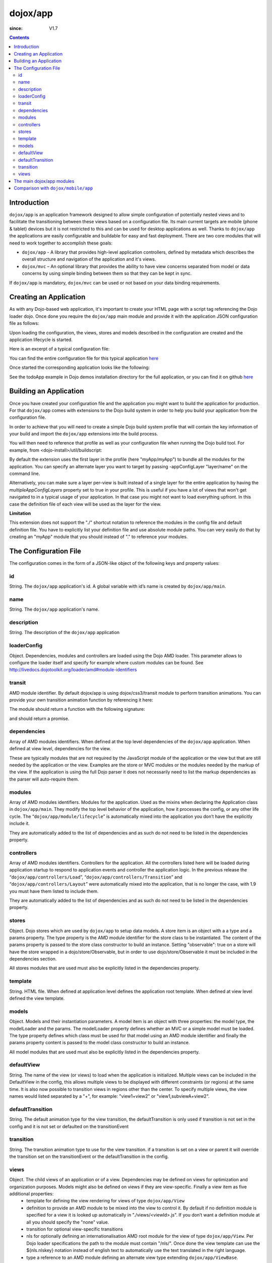 .. _dojox/app:

=========
dojox/app
=========

:since: V1.7

.. contents ::
   :depth: 2

Introduction
============

``dojox/app`` is an application framework designed to allow simple configuration of potentially nested views and to
facilitate the transitioning between these views based on a configuration file. Its main current targets are mobile
(phone & tablet) devices but it is not restricted to this and can be used for desktop applications as well. Thanks
to ``dojox/app`` the applications are easily configurable and buildable for easy and fast deployment. There are two
core modules that will need to work together to accomplish these goals:

* ``dojox/app`` - A library that provides high-level application controllers, defined by metadata which describes the overall structure and navigation of the application and it's views.
* ``dojox/mvc`` – An optional library that provides the ability to have view concerns separated from model or data concerns by using simple binding between them so that they can be kept in sync.

If ``dojox/app`` is mandatory, ``dojox/mvc`` can be used or not based on your data binding requirements.

Creating an Application
=======================

As with any Dojo-based web application, it's important to create your HTML page with a script tag referencing the Dojo
loader dojo. Once done you require the ``dojox/app`` main module and provide it with the application JSON configuration file as follows:

.. js ::

  require(["dojox/app/main", "dojox/json/ref", "dojo/text!./config.json"],
      function(Application, json, config){
    // startup the application
    Application(json.fromJson(config));
  });

Upon loading the configuration, the views, stores and models described in the configuration are created and the application
lifecycle is started.

Here is an excerpt of a typical configuration file:

.. js ::

	{
		"id": "todoApp",
		"name": "ToDo App",
		"description": "These is a ToDo sample application based on the Dojo Toolkit and provided under Dojo license.",
		"loaderConfig": {
			"paths": {
				"todoApp": "../demos/todoApp"
			}
		},
		"dependencies": [
			"dojox/mobile/TabBar",
			// ...
			"dojox/mvc/at"
		],
		"modules": [
			"todoApp/todoApp"
		],
		"controllers": [
			"dojox/app/controllers/Load",
			"dojox/app/controllers/Transition",
			"dojox/app/controllers/Layout"
		],
		"stores": {
			"listsDataStore":{
			   "type": "dojo/data/ItemFileWriteStore",
			   "params": {
					"url": "./resources/data/lists.json"
			   }
			},
			// ...
		},
		"models": {
			"listsmodel": {
				"modelLoader": "dojox/app/utils/mvcModel",
				"type": "dojox/mvc/EditStoreRefListController",
				"params":{
					"datastore": {"$ref":"#stores.listsDataStore"}
				}
			},

			"allitemlistmodel": {
				"modelLoader": "dojox/app/utils/mvcModel",
				"type": "dojox/mvc/EditStoreRefListController",
				"params":{
					"datastore": {"$ref":"#stores.allitemlistStore"}
				}
			}
		},
		"defaultView": "items,ViewListTodoItemsByPriority",

		"has" : {
			"phone" : {
				"isTablet" : false
			},
			"!phone" : {
				"template": "todoApp/tablet/ViewTodoLists.html",
				"definition": "todoApp/tablet/ViewTodoLists",
				"isTablet" : true
			},
			"ie9orLess" : {
				"controllers": [
					"dojox/app/controllers/HistoryHash"
				]
			},
			"!ie9orLess" : {
				"controllers": [
					"dojox/app/controllers/History"
				]
			}
		},	

		"defaultTransition": "slide",
		"views": {
			"configuration": {
				"defaultView": "SelectTodoList",
				"defaultTransition": "slide",
				"definition": "none",

				"views": {
					"SelectTodoList": {
						"template": "todoApp/configuration/SelectTodoList.html",
						"nls": "todoApp/nls/SelectTodoList"
					},

					"ModifyTodoLists": {
						"template": "todoApp/configuration/ModifyTodoLists.html",
						"nls": "todoApp/nls/ModifyTodoList"
					},

					"EditTodoList": {
						"template": "todoApp/configuration/EditTodoList.html",
						"definition": "todoApp/configuration/EditTodoList.js",
						"nls": "todoApp/nls/EditTodoList"
					}
				}
			},
			// ...
		}
	}

You can find the entire configuration file for this typical application `here <https://github.com/cjolif/dojo-todo-app/blob/master/config.json>`_

Once started the corresponding application looks like the following:

.. image :: ./app/AppExample.png

See the todoApp example in Dojo demos installation directory for the full application, or you can find it on github `here <https://github.com/cjolif/dojo-todo-app/>`_

Building an Application
=======================

Once you have created your configuration file and the application you might want to build the application for production.
For that ``dojox/app`` comes with extensions to the Dojo build system in order to help you build your application from the
configuration file.

In order to achieve that you will need to create a simple Dojo build system profile that will contain the key
information of your build and import the ``dojox/app`` extensions into the build process.

.. js::

	// import the dojox/app extension to the build system
	require(["dojox/app/build/buildControlApp"], function(bc){
	});

	var profile = {
		basePath: "..",
		releaseDir: "./layoutApp/release",
		action: "release",
		cssOptimize: "comments",
	/*	multipleAppConfigLayers: true,*/
		packages:[{
			name: "dojo",
			location: "../../../dojo"
		},{
			name: "dijit",
			location: "../../../dijit"
		},{
			name: "dojox",
			location: "../../../dojox"
		},{
			name: "myApp",
			location: "../../../myApp",
		}],
		layers: {
			"myApp/myApp": {
				include: [ "myApp/index.html" ]
			}
		}
	};


You will then need to reference that profile as well as your configuration file when running the Dojo build tool. For example, from <dojo-install>/util/buildscript:

.. js::

    ./build.sh --profile <dojo-install>/dojox/app/tests/layoutApp/build.profile.js 
               --appConfigFile <dojo-install>/dojox/app/tests/layoutApp/config.json


By default the extension uses the first layer in the profile (here "myApp/myApp") to bundle all the modules for the
application. You can specify an alternate layer you want to target by passing -appConfigLayer "layer/name" on the command line.

Alternatively, you can make sure a layer per-view is built instead of a single layer for the entire application by having the `multipleAppConfigLayers` property set to true in your profile. This is useful if you have a lot of views that won't get navigated to in a typical usage of your application. In that case you might not want to load everything upfront. In this case the definition file of each view will be used as the layer for the view.

**Limitation**

This extension does not support the "./" shortcut notation to reference the modules in the config file and default
definition file. You have to explicitly list your definition file and use absolute module paths. You can very easily
do that by creating an "myApp" module that you should instead of "." to reference your modules.


The Configuration File
======================

The configuration comes in the form of a JSON-like object of the following keys and property values:

id
--

String. The ``dojox/app`` application's id. A global variable with id’s name is created by ``dojox/app/main``.

.. js ::

  id: "sampleApp"


name
----

String. The ``dojox/app`` application's name.

.. js ::

  name: "Sample App"

description
-----------

String. The description of the ``dojox/app`` application

.. js ::

  description: "Sample application that does what is needed"

loaderConfig
------------

Object. Dependencies, modules and controllers are loaded using the Dojo AMD loader. This parameter allows to configure the loader itself and specify for example where custom modules can be found. See http://livedocs.dojotoolkit.org/loader/amd#module-identifiers

.. js ::

  "loaderConfig" : {
    "paths": {
      "mypackage" : "can/be/found/here"
     }
  }

transit
-------

AMD module identifier. By default dojox/app is using dojox/css3/transit module to perform transition animations. You can provide your own transition animation function by referencing it here:

.. js ::

  "transit" : "my/app/transit"

The module should return a function with the following signature:

.. js ::

  function(fromDomNode, toDomNode, transitionOptions){ }

and should return a promise.

dependencies
------------

Array of AMD modules identifiers. When defined at the top level dependencies of the ``dojox/app`` application. When defined at view level, dependencies for the view.

.. js ::

  "dependencies": [
    "dojox/mobile/TabBar",
    "dojox/mobile/RoundRect",
    "dojox/mobile/TabBarButton",
    "dojox/mobile/Button",
    "dojox/mobile/RoundRect",
    "dojox/mobile/Heading"
  ]

These are typically modules that are not required by the JavaScript module of the application or the view but that are still
needed by the application or the view. Examples are the store or MVC modules or the modules needed by the markup of the view.
If the application is using the full Dojo parser it does not necessarily need to list the markup dependencies as the parser
will auto-require them.

modules
-------

Array of AMD modules identifiers. Modules for the application. Used as the mixins when declaring the Application class in ``dojox/app/main``. They modify the top level behavior of the application, how it processes the config, or any other life cycle. The “``dojox/app/module/lifecycle``” is automatically mixed into the application you don’t have the explicitly include it.

.. js ::

  "modules": [
    "mypackage/custom/module"
  ]

They are automatically added to the list of dependencies and as such do not need to be listed in the dependencies property.

controllers
-----------

Array of AMD modules identifiers. Controllers for the application. All the controllers listed here will be loaded during application startup to respond to application events and controller the application logic. In the previous release the “``dojox/app/controllers/Load``”, “``dojox/app/controllers/Transition``” and “``dojox/app/controllers/Layout``” were automatically mixed into the application, that is no longer the case, with 1.9 you must have them listed to include them.

.. js ::

  "controllers": [
    "dojox/app/controllers/Load",
    "dojox/app/controllers/Transition",
    "dojox/app/controllers/Layout"
  ],


They are automatically added to the list of dependencies and as such do not need to be listed in the dependencies property.

stores
------

Object. Dojo stores which are used by ``dojox/app`` to setup data models. A store item is an object with a a type and a params property. The type property is the AMD module identifier for the store class to be instantiated. The content of the params property is passed to the store class constructor to build an instance.  Setting "observable": true on a store will have the store wrapped in a dojo/store/Observable, but in order to use dojo/store/Observable it must be included in the dependencies section.

.. js ::

  "stores": {
    "store1":{
      "type": "dojo/store/Memory",
      "observable": true,
      "params": { // parameters used to initialize the data store
        "data": "modelApp.names"
      }
    },
    "store2":{
      "type": "dojo/store/JsonRest",
      "params": {
        "data": "modelApp.repeatData"
      }
    }
  }

All stores modules that are used must also be explicitly listed in the dependencies property.

template
--------

String. HTML file. When defined at application level defines the application root template. When defined at view level defined the view template.

.. js ::

  "template": "application.html"

models
------

Object. Models and their instantiation parameters. A model item is an object with three properties: the model type, the modelLoader and the params. The modelLoader property defines whether an MVC or a simple model must be loaded. The type property defines which class must be used for that model using an AMD module identifier and finally the params property content is passed to the model class constructor to build an instance.

.. js ::

  "models": {
    "model1": {
        "modelLoader": "dojox/app/utils/mvcModel",
        "type": "dojox/mvc/EditStoreRefListController",
        "params":{
          "store": {"$ref":"#stores.namesStore"}
        }
    },
    "model2": {
      "modelLoader": "dojox/app/utils/simpleModel",
      "params":{
        "store": {"$ref":"#stores.namesStore"}
      }
    }
  }

All model modules that are used must also be explicitly listed in the dependencies property.

defaultView
-----------

String. The name of the view (or views) to load when the application is initialized.  Multiple views can be included in the DefaultView in the config, this allows multiple views to be displayed with different constraints (or regions) at the same time. It is also now possible to transition views in regions other than the center. To specify multiple views, the view names would listed separated by a "+", for example: "view1+view2" or "view1,subviewA+view2".

.. js ::

  "defaultView": "header+navigation+TestInfo"


defaultTransition
-----------------

String. The default animation type for the view transition, the defaultTransition is only used if transition is not set in the config and it is not set or defaulted on the transitionEvent 

.. js ::

  "defaultTransition": "slide"


transition
-----------------

String. The transition animation type to use for the view transition. if a transition is set on a view or parent it will override the transition set on the transitionEvent or the defaultTransition in the config.

.. js ::

  "transition": "slide"


views
-----

Object. The child views of an application or of a view. Dependencies may be defined on views for optimization and organization purposes. Models might also be defined on views if they are view-specific. Finally a view item as five additional properties:
   * template for defining the view rendering for views of type ``dojox/app/View``
   * definition to provide an AMD module to be mixed into the view to control it. By default if no definition module is specified for a view it is looked up automatically in "./views/<viewId>.js". If you don’t want a definition module at all you should specify the "none" value.
   * transition for optional view-specific transitions
   * nls for optionally defining an internationalisation AMD root module for the view of type ``dojox/app/View``. Per Dojo loader specifications the path to the module must contain "/nls/". Once done the view template can use the ${nls.nlskey} notation instead of english text to automatically use the text translated in the right language.
   * type a reference to an AMD module defining an alternate view type extending ``dojox/app/ViewBase``.

AMD modules identifiers starting with “.” will be resolved relative to the application root. All other modules identifiers will be resolved according to the Dojo AMD loader rules and in particular with respect to its configuration provided as part of the loaderConfig attribute.


.. js ::

  "views": {
    // simple view without any children views
    // views can has its own dependencies which will be loaded
    // before the view is first initialized.
    "home": {
      "dependencies":[
        "dojox/mobile/RoundRectList",
        "dojox/mobile/ListItem",
        "dojox/mobile/EdgeToEdgeCategory"
      ],
      "template": "./views/simple/home.html"
      "definition": "./views/simple/home.js "
    },

    // simple composite view which loads all views and shows the default
    "main":{
      // all views in the main view will be bound to the user model
      "models": [],
      "template": "simple.html",
      "defaultView": "main",
      "defaultTransition": "slide",
      // the child views available to this view
      "views": {
        "main":{
          "template": "./views/simple/main.html"
          "definition": "none"
          "nls": "./nls/simple/main"
        },
        "second":{
          "template": "./views/simple/second.html"
        },
        "third":{
          "template": "./views/simple/third.html"
          "type": "mypackage/MyDtlView"
        }
      },
      "dependencies":[
        "dojox/mobile/RoundRectList",
        "dojox/mobile/ListItem",
        "dojox/mobile/EdgeToEdgeCategory",
        "dojox/mobile/EdgeToEdgeList"
      ]
    },
    "repeat": {
      // model declared at view level will be accessible to this view
      // or its children.
      "models": {
        "repeatmodels": {
          "params":{
            "store": {"$ref":"#stores.repeatStore"}
          }
        }
      },
       "template": "./views/repeat.html",
      "dependencies":["dojox/mobile/TextBox"]
    }
  }

This configuration serves two purposes configuring the application within the client without having to do it by code
and help building the application for production.

The main dojox/app modules
==========================

``dojox/app`` is built around the following focused core modules that can be used in the configuration file:

:ref:`dojox/app/main <dojox/app/main>` is used to create a ``dojox/app`` Application object from the JSON configuration. The main responsibilities of ``dojox/app/main`` include loading the various controllers & data stores as well as managing the application lifecycle.

:ref:`dojox/app/View <dojox/app/View>` provides a view object in charge of the view rendering and lifecycle. It contains a template string which will be rendered.  A view can itself have nested View objects.

:ref:`dojox/app/Controller <dojox/app/Controller>` a base class for the various application controllers:

* ``dojox/app/controllers/Layout`` a controller that performs nested view layout

* ``dojox/app/controllers/Load`` a controller that loads the view templates and view definition modules

* ``dojox/app/controllers/History`` a controller that maintains application history using HTM5 history API. This will not work on platforms that don’t support it like IE, Android 3 & 4, iOS 4.

* ``dojox/app/controllers/HistoryHash`` an alternate  controller that maintains application history using URL hash. It works on all browsers but has limitations with regard to browser refresh and going back to an URL out of application’s history stack.

:ref:`dojox/app/module <dojox/app/module>` a package containing various modules than can be used in the configuration file to be mixed into the Application object.

The following diagram represents the high level architecture of ``dojox/app`` and in particular how the modules listed
above interacts each others:

.. image :: ./app/AppDiagram.png


Comparison with ``dojox/mobile/app``
====================================

First please note that going forward ``dojox/mobile/app`` will be deprecated in favor of ``dojox/app``.

The main differences between ``dojox/app`` and ``dojox/mobile/app`` are the following:

* ``dojox/app`` enables the model binding
* ``dojox/app`` uses view structure to enable the nested views using a composite design pattern. ``dojox/mobile/app`` will require additional code for that.
* ``dojox/app`` contains the layout mechanism to ensure the content at different application/view level work well together
* ``dojox/mobile/app`` manages the navigation history in StageController by using a history stack. Dojox/app provides both HTML5 pushState & history stack for  managing the navigation history.